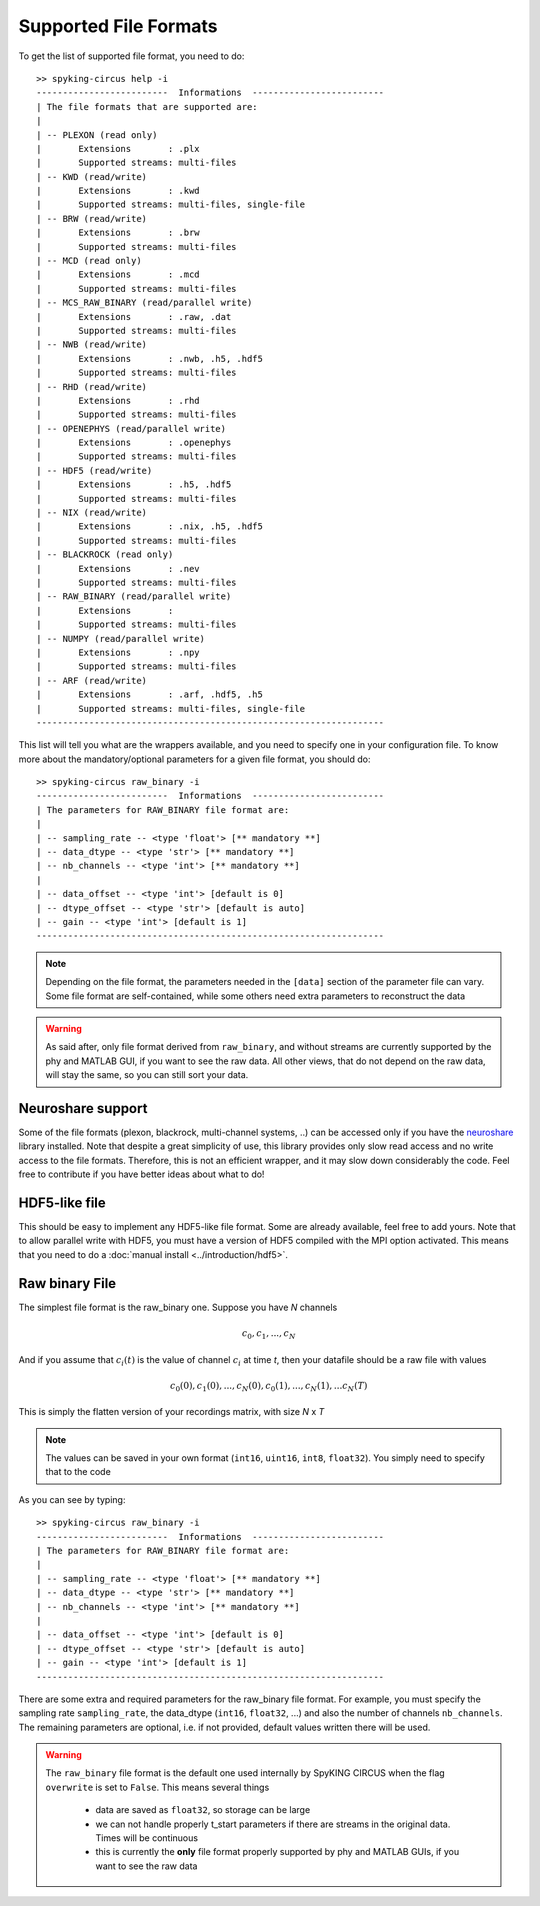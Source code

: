 Supported File Formats
======================

To get the list of supported file format, you need to do::

	>> spyking-circus help -i
	-------------------------  Informations  -------------------------
	| The file formats that are supported are:
	| 
	| -- PLEXON (read only)
	|       Extensions       : .plx
	|       Supported streams: multi-files
	| -- KWD (read/write)
	|       Extensions       : .kwd
	|       Supported streams: multi-files, single-file
	| -- BRW (read/write)
	|       Extensions       : .brw
	|       Supported streams: multi-files
	| -- MCD (read only)
	|       Extensions       : .mcd
	|       Supported streams: multi-files
	| -- MCS_RAW_BINARY (read/parallel write)
	|       Extensions       : .raw, .dat
	|       Supported streams: multi-files
	| -- NWB (read/write)
	|       Extensions       : .nwb, .h5, .hdf5
	|       Supported streams: multi-files
	| -- RHD (read/write)
	|       Extensions       : .rhd
	|       Supported streams: multi-files
	| -- OPENEPHYS (read/parallel write)
	|       Extensions       : .openephys
	|       Supported streams: multi-files
	| -- HDF5 (read/write)
	|       Extensions       : .h5, .hdf5
	|       Supported streams: multi-files
	| -- NIX (read/write)
	|       Extensions       : .nix, .h5, .hdf5
	|       Supported streams: multi-files
	| -- BLACKROCK (read only)
	|       Extensions       : .nev
	|       Supported streams: multi-files
	| -- RAW_BINARY (read/parallel write)
	|       Extensions       : 
	|       Supported streams: multi-files
	| -- NUMPY (read/parallel write)
	|       Extensions       : .npy
	|       Supported streams: multi-files
	| -- ARF (read/write)
	|       Extensions       : .arf, .hdf5, .h5
	|       Supported streams: multi-files, single-file
	------------------------------------------------------------------

This list will tell you what are the wrappers available, and you need to specify one in your configuration file. To know more about the mandatory/optional parameters for a given file format, you should do::

	>> spyking-circus raw_binary -i
	-------------------------  Informations  -------------------------
	| The parameters for RAW_BINARY file format are:
	| 
	| -- sampling_rate -- <type 'float'> [** mandatory **]
	| -- data_dtype -- <type 'str'> [** mandatory **]
	| -- nb_channels -- <type 'int'> [** mandatory **]
	| 
	| -- data_offset -- <type 'int'> [default is 0]
	| -- dtype_offset -- <type 'str'> [default is auto]
	| -- gain -- <type 'int'> [default is 1]
	------------------------------------------------------------------

.. note:: 
	
	Depending on the file format, the parameters needed in the ``[data]`` section of the parameter file can vary. Some file format are self-contained, while some others need extra parameters to reconstruct the data


.. warning::

	As said after, only file format derived from  ``raw_binary``, and without streams are currently supported by the phy and MATLAB GUI, if you want to see the raw data. All other views, that do not depend on the raw data, will stay the same, so you can still sort your data.


Neuroshare support
------------------

Some of the file formats (plexon, blackrock, multi-channel systems, ..) can be accessed only if you have the neuroshare_ library installed. Note that despite a great simplicity of use, this library provides only slow read access and no write access to the file formats. Therefore, this is not an efficient wrapper, and it may slow down considerably the code. Feel free to contribute if you have better ideas about what to do!


HDF5-like file
--------------

This should be easy to implement any HDF5-like file format. Some are already available, feel free to add yours. Note that to allow parallel write with HDF5, you must have a version of HDF5 compiled with the MPI option activated. This means that you need to do a :doc:`manual install <../introduction/hdf5>`.


Raw binary File
---------------

The simplest file format is the raw_binary one. Suppose you have *N* channels 

.. math::

   c_0, c_1, ... , c_N

And if you assume that :math:`c_i(t)` is the value of channel :math:`c_i` at time *t*, then your datafile should be a raw file with values

.. math::

   c_0(0), c_1(0), ... , c_N(0), c_0(1), ..., c_N(1), ... c_N(T)


This is simply the flatten version of your recordings matrix, with size *N* x *T* 

.. note::

    The values can be saved in your own format (``int16``, ``uint16``, ``int8``, ``float32``). You simply need to specify that to the code


As you can see by typing::

	>> spyking-circus raw_binary -i
	-------------------------  Informations  -------------------------
	| The parameters for RAW_BINARY file format are:
	| 
	| -- sampling_rate -- <type 'float'> [** mandatory **]
	| -- data_dtype -- <type 'str'> [** mandatory **]
	| -- nb_channels -- <type 'int'> [** mandatory **]
	| 
	| -- data_offset -- <type 'int'> [default is 0]
	| -- dtype_offset -- <type 'str'> [default is auto]
	| -- gain -- <type 'int'> [default is 1]
	------------------------------------------------------------------

There are some extra and required parameters for the raw_binary file format. For example, you must specify the sampling rate ``sampling_rate``, the data_dtype (``int16``, ``float32``, ...) and also the number of channels ``nb_channels``. The remaining parameters are optional, i.e. if not provided, default values written there will be used.

.. warning::

	The ``raw_binary`` file format is the default one used internally by SpyKING CIRCUS when the flag ``overwrite`` is set to ``False``. This means several things

		* data are saved as ``float32``, so storage can be large
		* we can not handle properly t_start parameters if there are streams in the original data. Times will be continuous
		* this is currently the **only** file format properly supported by phy and MATLAB GUIs, if you want to see the raw data



.. _neuroshare: https://pythonhosted.org/neuroshare/